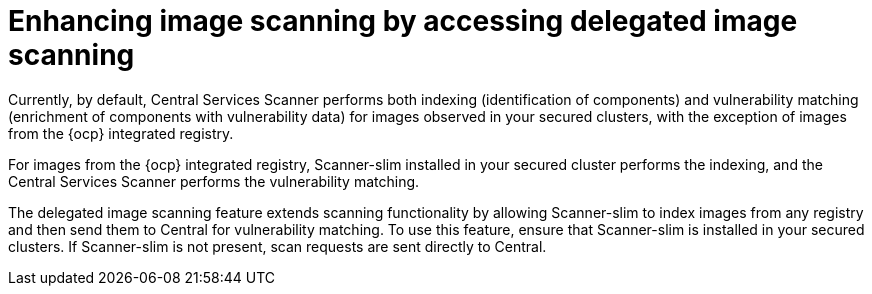 // Module included in the following assemblies:
//
// * operating/examine-images-for-vulnerabilities.adoc
:_content-type: CONCEPT
[id="enhancing-image-scanning-by-accessing-delegated-image-scanning_{context}"]
= Enhancing image scanning by accessing delegated image scanning

Currently, by default, Central Services Scanner performs both indexing (identification of components) and vulnerability matching (enrichment of components with vulnerability data) for images observed in your secured clusters, with the exception of images from the {ocp} integrated registry.

For images from the {ocp} integrated registry, Scanner-slim installed in your secured cluster performs the indexing, and the Central Services Scanner performs the vulnerability matching.

The delegated image scanning feature extends scanning functionality by allowing Scanner-slim to index images from any registry and then send them to Central for vulnerability matching. To use this feature, ensure that  Scanner-slim is installed in your secured clusters. If Scanner-slim is not present, scan requests are sent directly to Central.